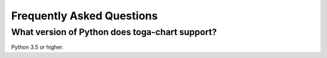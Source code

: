 Frequently Asked Questions
==========================

What version of Python does toga-chart support?
-----------------------------------------------

Python 3.5 or higher.
